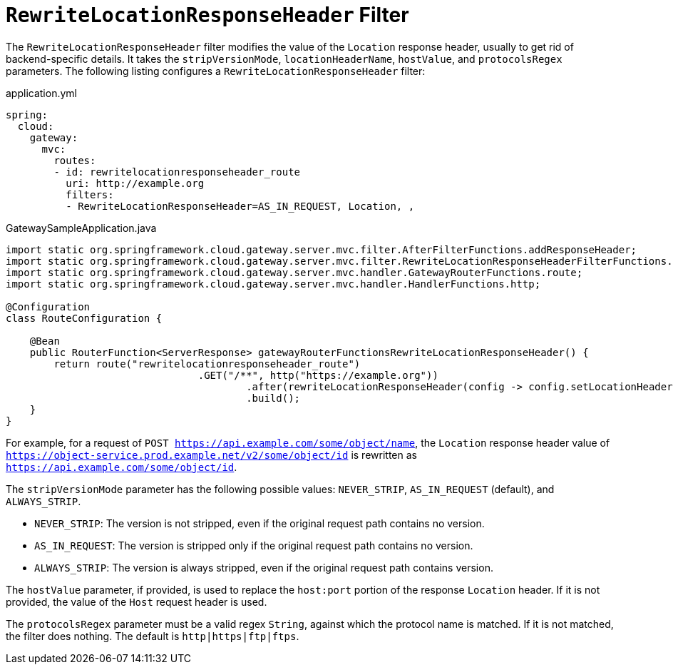 [[rewritelocationresponseheader-filter]]
= `RewriteLocationResponseHeader` Filter

The `RewriteLocationResponseHeader` filter modifies the value of the `Location` response header, usually to get rid of backend-specific details.
It takes the `stripVersionMode`, `locationHeaderName`, `hostValue`, and `protocolsRegex` parameters.
The following listing configures a `RewriteLocationResponseHeader` filter:

.application.yml
[source,yaml]
----
spring:
  cloud:
    gateway:
      mvc:
        routes:
        - id: rewritelocationresponseheader_route
          uri: http://example.org
          filters:
          - RewriteLocationResponseHeader=AS_IN_REQUEST, Location, ,
----

.GatewaySampleApplication.java
[source,java]
----
import static org.springframework.cloud.gateway.server.mvc.filter.AfterFilterFunctions.addResponseHeader;
import static org.springframework.cloud.gateway.server.mvc.filter.RewriteLocationResponseHeaderFilterFunctions.StripVersion;
import static org.springframework.cloud.gateway.server.mvc.handler.GatewayRouterFunctions.route;
import static org.springframework.cloud.gateway.server.mvc.handler.HandlerFunctions.http;

@Configuration
class RouteConfiguration {

    @Bean
    public RouterFunction<ServerResponse> gatewayRouterFunctionsRewriteLocationResponseHeader() {
        return route("rewritelocationresponseheader_route")
				.GET("/**", http("https://example.org"))
					.after(rewriteLocationResponseHeader(config -> config.setLocationHeaderName("Location").setStripVersion(StripVersion.AS_IN_REQUEST)))
					.build();
    }
}
----



For example, for a request of `POST https://api.example.com/some/object/name`, the `Location` response header value of `https://object-service.prod.example.net/v2/some/object/id` is rewritten as `https://api.example.com/some/object/id`.

The `stripVersionMode` parameter has the following possible values: `NEVER_STRIP`, `AS_IN_REQUEST` (default), and `ALWAYS_STRIP`.

* `NEVER_STRIP`: The version is not stripped, even if the original request path contains no version.
* `AS_IN_REQUEST`: The version is stripped only if the original request path contains no version.
* `ALWAYS_STRIP`: The version is always stripped, even if the original request path contains version.

The `hostValue` parameter, if provided, is used to replace the `host:port` portion of the response `Location` header.
If it is not provided, the value of the `Host` request header is used.

The `protocolsRegex` parameter must be a valid regex `String`, against which the protocol name is matched.
If it is not matched, the filter does nothing.
The default is `http|https|ftp|ftps`.

